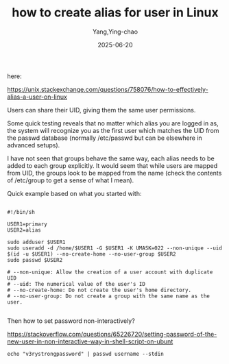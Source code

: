 :PROPERTIES:
:ID:       b0254f27-2347-40d9-82ca-bef56b446b2b
:END:
#+TITLE: how to create alias for user in Linux
#+AUTHOR: Yang,Ying-chao
#+DATE:   2025-06-20
#+OPTIONS:  ^:nil H:5 num:t toc:2 \n:nil ::t |:t -:t f:t *:t tex:t d:(HIDE) tags:not-in-toc
#+STARTUP:  oddeven lognotestate
#+SEQ_TODO: TODO(t) INPROGRESS(i) WAITING(w@) | DONE(d) CANCELED(c@)
#+TAGS:     noexport(n)
#+EXCLUDE_TAGS: noexport
#+FILETAGS: ::


here:


https://unix.stackexchange.com/questions/758076/how-to-effectively-alias-a-user-on-linux



Users can share their UID, giving them the same user permissions.

Some quick testing reveals that no matter which alias you are logged in as, the system will recognize you as the
first user which matches the UID from the passwd database (normally /etc/passwd but can be elsewhere in advanced
setups).

I have not seen that groups behave the same way, each alias needs to be added to each group explicitly. It would
seem that while users are mapped from UID, the groups look to be mapped from the name (check the contents of
/etc/group to get a sense of what I mean).

Quick example based on what you started with:

#+BEGIN_SRC sh -r

#!/bin/sh

USER1=primary
USER2=alias

sudo adduser $USER1
sudo useradd -d /home/$USER1 -G $USER1 -K UMASK=022 --non-unique --uid $(id -u $USER1) --no-create-home --no-user-group $USER2
sudo passwd $USER2

# --non-unique: Allow the creation of a user account with duplicate UID
# --uid: The numerical value of the user's ID
# --no-create-home: Do not create the user's home directory.
# --no-user-group: Do not create a group with the same name as the user.

#+END_SRC


Then how to set password non-interactively?

https://stackoverflow.com/questions/65226720/setting-password-of-the-new-user-in-non-interactive-way-in-shell-script-on-ubunt

#+BEGIN_SRC sh -r
echo "v3rystrongpassword" | passwd username --stdin
#+END_SRC

